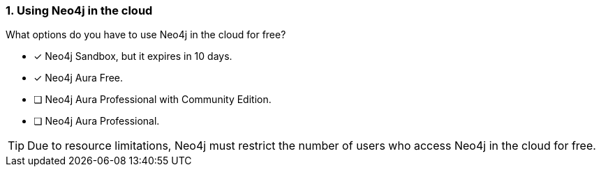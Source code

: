 [.question,role=multiple_choice]
=== 1. Using Neo4j in the cloud

What options do you have to use Neo4j in the cloud for free?

* [x]  Neo4j Sandbox, but it expires in 10 days.
* [x]  Neo4j Aura Free.
* [ ]  Neo4j Aura Professional with Community Edition.
* [ ]  Neo4j Aura Professional.

[TIP]
====
Due to resource limitations, Neo4j must restrict the number of users who access Neo4j in the cloud for free.
====